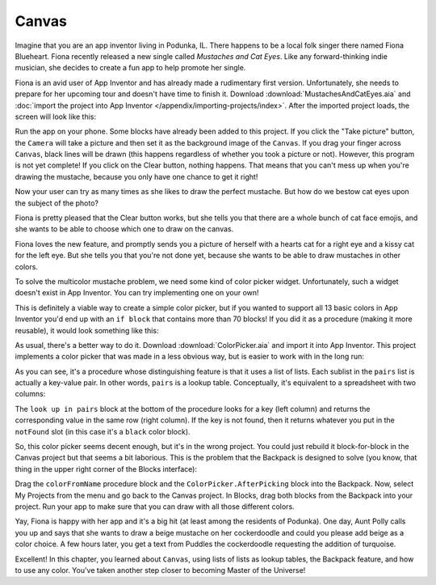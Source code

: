 Canvas
======

Imagine that you are an app inventor living in Podunka, IL. There happens to be a local folk singer
there named Fiona Blueheart. Fiona recently released a new single called *Mustaches
and Cat Eyes*. Like any forward-thinking indie musician, she decides to create a fun app to help promote her
single.

Fiona is an avid user of App Inventor and has already made a rudimentary
first version. Unfortunately, she needs to prepare for her upcoming tour
and doesn't have time to finish it. Download :download:`MustachesAndCatEyes.aia`
and :doc:`import the project into App Inventor </appendix/importing-projects/index>`.
After the imported project loads, the screen will look like this:

.. image:: canvas-designer.png

Run the app on your phone. Some blocks have already been added to this
project. If you click the "Take picture" button, the ``Camera`` will
take a picture and then set it as the background image of the
``Canvas``. If you drag your finger across ``Canvas``, black lines will
be drawn (this happens regardless of whether you took a picture or not).
However, this program is not yet complete! If you click on the Clear
button, nothing happens. That means that you can't mess up when you're
drawing the mustache, because you only have one chance to get it right!

.. exercise:: Add the blocks necessary to make it so that when the user clicks on the Clear button, whatever is drawn in the canvas is cleared.

Now your user can try as many times as she likes to draw the perfect
mustache. But how do we bestow cat eyes upon the subject of the photo?

.. exercise:: Add some blocks so that when the user touches the canvas, a cat emoji is drawn at the point where she touched. Feel free to use this emoji: 😸

    .. exercisehint:: Emojis, despite being graphical in nature, still count as text.

    .. exercisehint:: You should use the ``Canvas.Touched`` block. Although ``Canvas.TouchDown`` and
      ``Canvas.TouchUp`` would both basically work, only ``Canvas.Touched`` represents
      the act of the user pressing down and then lifting up their finger on
      the canvas.

Fiona is pretty pleased that the Clear button works, but she tells you
that there are a whole bunch of cat face emojis, and she wants to be able to
choose which one to draw on the canvas.

.. exercise:: Add a ``ListPicker`` to your app that lets the user select which cat emoji
  should be drawn when they touch the canvas. For reference, here all the
  cat face emojis: 😸😹😺😻😼😽😾😿🙀.

  .. exercisehint:: You won't need any of the yellow ``when`` blocks, and you only need to swap out one block in the Blocks interface.

Fiona loves the new feature, and promptly sends you a picture of herself
with a hearts cat for a right eye and a kissy cat for the left eye. But
she tells you that you're not done yet, because she wants to be able to
draw mustaches in other colors.

To solve the multicolor mustache problem, we need some kind of color
picker widget. Unfortunately, such a widget doesn't exist in App
Inventor. You can try implementing one on your own!

.. exercise:: Use a ``ListPicker`` to create a rudimentary color picker. For now, just
  allow the user to select the colors black, red, green, and blue. After
  you've selected a color, dragging on the Canvas should produce lines of
  that color.

  .. exercisehint:: You'll need to use ``else if`` blocks.

This is definitely a viable way to create a simple color picker, but if
you wanted to support all 13 basic colors in App Inventor you'd end up
with an ``if block`` that contains more than 70 blocks! If you did it as
a procedure (making it more reusable), it would look something like this:

.. image:: else-if-blocks.png

As usual, there's a better way to do it. Download :download:`ColorPicker.aia` and import it into App Inventor. This project implements a color picker that was made in a less obvious way, but is easier to work with in the long run:

.. image:: list-of-lists-blocks.png

As you can see, it's a procedure whose distinguishing feature is that it
uses a list of lists. Each sublist in the ``pairs`` list is actually a
key-value pair. In other words, ``pairs`` is a lookup table.
Conceptually, it's equivalent to a spreadsheet with two columns:

.. image:: spreadsheet.png

The ``look up in pairs`` block at the bottom of the procedure looks for
a key (left column) and returns the corresponding value in the same row
(right column). If the key is not found, then it returns whatever you
put in the ``notFound`` slot (in this case it's a ``black`` color
block).

So, this color picker seems decent enough, but it's in the wrong
project. You could just rebuild it block-for-block in the Canvas project
but that seems a bit laborious. This is the problem that the Backpack is
designed to solve (you know, that thing in the upper right corner of the
Blocks interface):

.. image:: backpack.png

Drag the ``colorFromName`` procedure block and the
``ColorPicker.AfterPicking`` block into the Backpack. Now, select My
Projects from the menu and go back to the Canvas project. In Blocks,
drag both blocks from the Backpack into your project. Run your app to
make sure that you can draw with all those different colors.

Yay, Fiona is happy with her app and it's a big hit (at least among the
residents of Podunka). One day, Aunt Polly calls you up and says that
she wants to draw a beige mustache on her cockerdoodle and could you
please add beige as a color choice. A few hours later, you get a text
from Puddles the cockerdoodle requesting the addition of turquoise.

.. exercise:: Add beige and turquoise to the color picker. Note that neither of these colors is built-in.

  .. exercisehint:: You can lookup RGB values for colors from `this page <http://www.w3schools.com/tags/ref_color_tryit.asp>`_.

Excellent! In this chapter, you learned about ``Canvas``, using lists of
lists as lookup tables, the Backpack feature, and how to use any color.
You've taken another step closer to becoming Master of the Universe!
